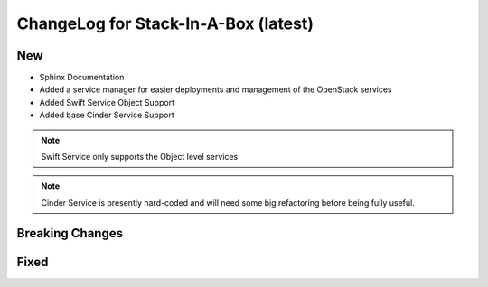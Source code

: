 .. _latest:

ChangeLog for Stack-In-A-Box (latest)
=====================================

New
---
- Sphinx Documentation
- Added a service manager for easier deployments and
  management of the OpenStack services
- Added Swift Service Object Support
- Added base Cinder Service Support

.. note:: Swift Service only supports the Object level services.

.. note:: Cinder Service is presently hard-coded and will need some big
    refactoring before being fully useful.

Breaking Changes
----------------

Fixed
-----
